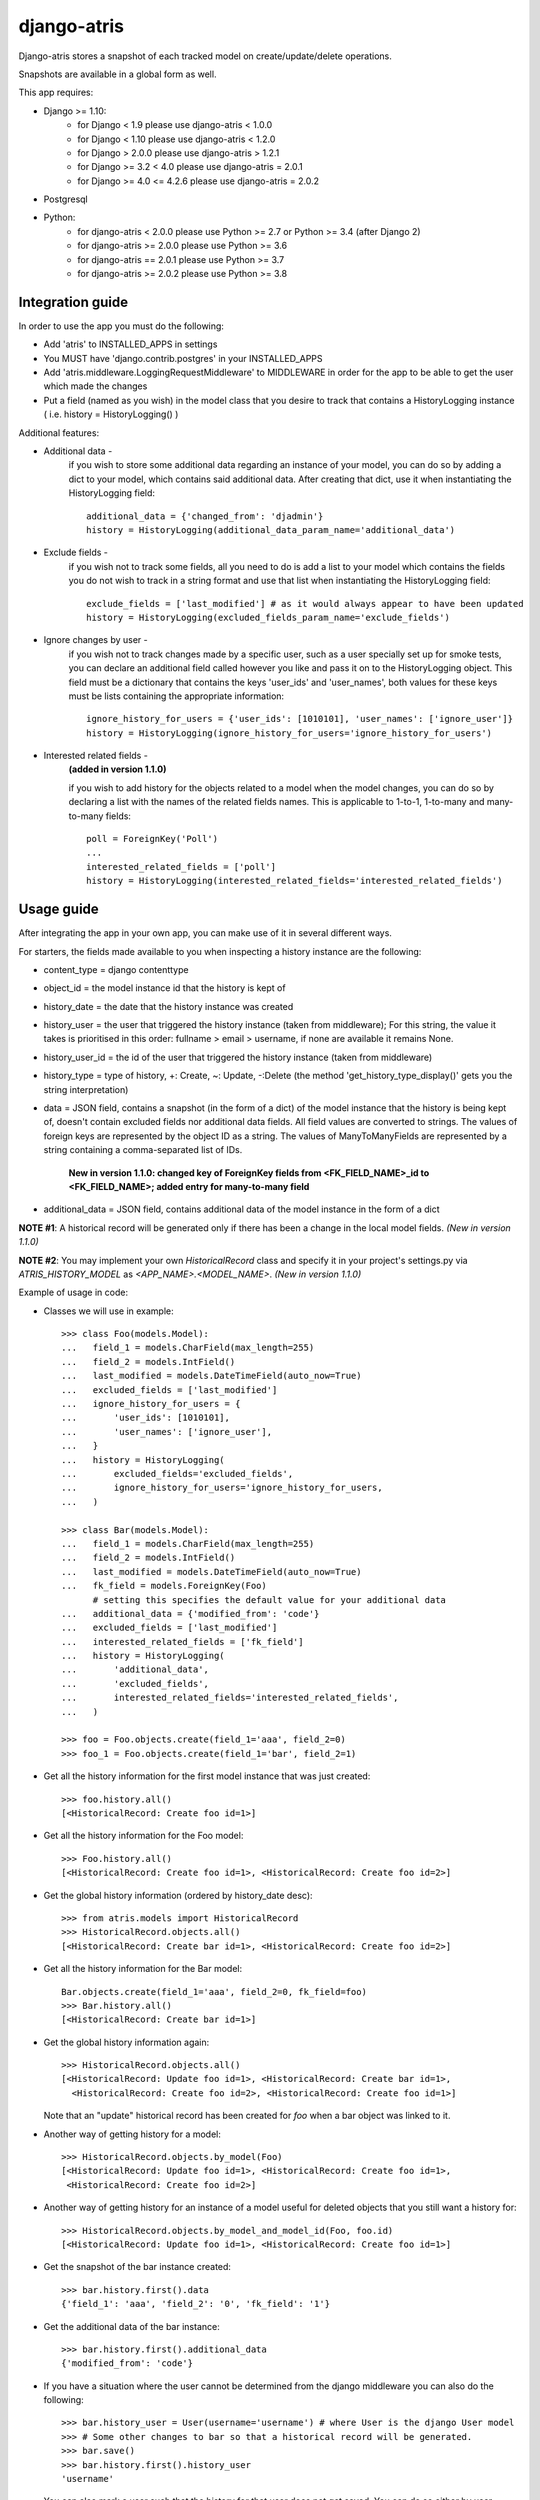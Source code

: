 django-atris
============

Django-atris stores a snapshot of each tracked model on create/update/delete operations.

Snapshots are available in a global form as well.

This app requires:

- Django >= 1.10:
    - for Django < 1.9                  please use django-atris < 1.0.0
    - for Django < 1.10                 please use django-atris < 1.2.0
    - for Django > 2.0.0                please use django-atris > 1.2.1
    - for Django >= 3.2 < 4.0           please use django-atris = 2.0.1
    - for Django >= 4.0 <= 4.2.6        please use django-atris = 2.0.2
- Postgresql
- Python:
    - for django-atris < 2.0.0          please use Python >= 2.7 or Python >= 3.4 (after Django 2)
    - for django-atris >= 2.0.0         please use Python >= 3.6
    - for django-atris == 2.0.1         please use Python >= 3.7
    - for django-atris >= 2.0.2         please use Python >= 3.8

Integration guide
-----------------

In order to use the app you must do the following:

* Add 'atris' to INSTALLED_APPS in settings
* You MUST have 'django.contrib.postgres' in your INSTALLED_APPS
* Add 'atris.middleware.LoggingRequestMiddleware' to MIDDLEWARE in order for the app to be able to get the user which made the changes
* Put a field (named as you wish) in the model class that you desire to track that contains a HistoryLogging instance ( i.e. history = HistoryLogging() )

Additional features:

- Additional data -
                   if you wish to store some additional data regarding
                   an instance of your model, you can do so by adding a
                   dict to your model, which contains said additional data.
                   After creating that dict, use it when instantiating the
                   HistoryLogging field::

                        additional_data = {'changed_from': 'djadmin'}
                        history = HistoryLogging(additional_data_param_name='additional_data')

- Exclude fields -
                  if you wish not to track some fields, all you need to do
                  is add a list to your model which contains the fields you
                  do not wish to track in a string format and use that list
                  when instantiating the HistoryLogging field::

                       exclude_fields = ['last_modified'] # as it would always appear to have been updated
                       history = HistoryLogging(excluded_fields_param_name='exclude_fields')

- Ignore changes by user -
                  if you wish not to track changes made by a specific user,
                  such as a user specially set up for smoke tests, you can declare
                  an additional field called however you like and pass it on
                  to the HistoryLogging object. This field must be a dictionary
                  that contains the keys 'user_ids' and 'user_names', both values
                  for these keys must be lists containing the appropriate information::

                       ignore_history_for_users = {'user_ids': [1010101], 'user_names': ['ignore_user']}
                       history = HistoryLogging(ignore_history_for_users='ignore_history_for_users')

- Interested related fields -
                   **(added in version 1.1.0)**

                   if you wish to add history for the objects related to a model
                   when the model changes, you can do so by declaring a list with the names of
                   the related fields names. This is applicable to 1-to-1, 1-to-many and
                   many-to-many fields::

                      poll = ForeignKey('Poll')
                      ...
                      interested_related_fields = ['poll']
                      history = HistoryLogging(interested_related_fields='interested_related_fields')

Usage guide
-----------

After integrating the app in your own app, you can make use of it in several different ways.

For starters, the fields made available to you when inspecting a history instance are the following:

* content_type = django contenttype
* object_id = the model instance id that the history is kept of
* history_date = the date that the history instance was created
* history_user = the user that triggered the history instance (taken from middleware); For this string, the value it takes is prioritised in this order: fullname > email > username, if none are available it remains None.
* history_user_id = the id of the user that triggered the history instance (taken from middleware)
* history_type = type of history, +: Create, ~: Update, -:Delete (the method 'get_history_type_display()' gets you the string interpretation)
* data = JSON field, contains a snapshot (in the form of a dict) of the model instance that the history is being kept of, doesn't contain excluded fields nor additional data fields.
  All field values are converted to strings. The values of foreign keys are represented by the object ID as a string. The values of ManyToManyFields are represented by a string
  containing a comma-separated list of IDs.

    **New in version 1.1.0: changed key of ForeignKey fields from <FK_FIELD_NAME>_id to <FK_FIELD_NAME>; added entry for many-to-many field**
* additional_data = JSON field, contains additional data of the model instance in the form of a dict

**NOTE #1**: A historical record will be generated only if there has been a change in the local model fields. *(New in version 1.1.0)*

**NOTE #2**: You may implement your own `HistoricalRecord` class and specify it in your project's
settings.py via `ATRIS_HISTORY_MODEL` as `<APP_NAME>.<MODEL_NAME>`. *(New in version 1.1.0)*

Example of usage in code:

* Classes we will use in example::

    >>> class Foo(models.Model):
    ...   field_1 = models.CharField(max_length=255)
    ...   field_2 = models.IntField()
    ...   last_modified = models.DateTimeField(auto_now=True)
    ...   excluded_fields = ['last_modified']
    ...   ignore_history_for_users = {
    ...       'user_ids': [1010101],
    ...       'user_names': ['ignore_user'],
    ...   }
    ...   history = HistoryLogging(
    ...       excluded_fields='excluded_fields',
    ...       ignore_history_for_users='ignore_history_for_users,
    ...   )

    >>> class Bar(models.Model):
    ...   field_1 = models.CharField(max_length=255)
    ...   field_2 = models.IntField()
    ...   last_modified = models.DateTimeField(auto_now=True)
    ...   fk_field = models.ForeignKey(Foo)
          # setting this specifies the default value for your additional data
    ...   additional_data = {'modified_from': 'code'}
    ...   excluded_fields = ['last_modified']
    ...   interested_related_fields = ['fk_field']
    ...   history = HistoryLogging(
    ...       'additional_data',
    ...       'excluded_fields',
    ...       interested_related_fields='interested_related_fields',
    ...   )

    >>> foo = Foo.objects.create(field_1='aaa', field_2=0)
    >>> foo_1 = Foo.objects.create(field_1='bar', field_2=1)

* Get all the history information for the first model instance that was just created::

    >>> foo.history.all()
    [<HistoricalRecord: Create foo id=1>]

* Get all the history information for the Foo model::

    >>> Foo.history.all()
    [<HistoricalRecord: Create foo id=1>, <HistoricalRecord: Create foo id=2>]

* Get the global history information (ordered by history_date desc)::

    >>> from atris.models import HistoricalRecord
    >>> HistoricalRecord.objects.all()
    [<HistoricalRecord: Create bar id=1>, <HistoricalRecord: Create foo id=2>]

* Get all the history information for the Bar model::

    Bar.objects.create(field_1='aaa', field_2=0, fk_field=foo)
    >>> Bar.history.all()
    [<HistoricalRecord: Create bar id=1>]

* Get the global history information again::

    >>> HistoricalRecord.objects.all()
    [<HistoricalRecord: Update foo id=1>, <HistoricalRecord: Create bar id=1>,
      <HistoricalRecord: Create foo id=2>, <HistoricalRecord: Create foo id=1>]

  Note that an "update" historical record has been created for `foo` when a
  bar object was linked to it.

* Another way of getting history for a model::

    >>> HistoricalRecord.objects.by_model(Foo)
    [<HistoricalRecord: Update foo id=1>, <HistoricalRecord: Create foo id=1>,
     <HistoricalRecord: Create foo id=2>]

* Another way of getting history for an instance of a model useful for deleted objects that you still want a history for::

    >>> HistoricalRecord.objects.by_model_and_model_id(Foo, foo.id)
    [<HistoricalRecord: Update foo id=1>, <HistoricalRecord: Create foo id=1>]

* Get the snapshot of the bar instance created::

    >>> bar.history.first().data
    {'field_1': 'aaa', 'field_2': '0', 'fk_field': '1'}

* Get the additional data of the bar instance::

    >>> bar.history.first().additional_data
    {'modified_from': 'code'}

* If you have a situation where the user cannot be determined from the django middleware you can also do the following::

    >>> bar.history_user = User(username='username') # where User is the django User model
    >>> # Some other changes to bar so that a historical record will be generated.
    >>> bar.save()
    >>> bar.history.first().history_user
    'username'

* You can also mark a user such that the history for that user does not get saved. You can do so either by user name(KEEP IN MIND: user name is considered the full name or email or user name of the user instance associated with the history, depending on which is available first, in that order) or ID. You can use this to tell atris to ignore changes made by certain users such as a smoke test user::

    >>> bar.history_user = User(username='ignore_user') # where User is the django User model
    >>> bar.save()
    >>> bar.history.filter(history_user='ignore_user').count()
    0



Changelog
-----------

1.2.2:
    * Django 1.10 compatible

1.3.0:
    * Django 2 compatible

1.3.1:
    * suppress approximate count. TODO

1.3.2:
    * Django 2.1 compatible

1.3.3:
    * Evaluate translation lazy translation text for a field's verbose name

1.3.4:
    * Add support for Django 2.2

2.0.0:
    * Dropped support for Django < 2.2 and Python < 3.6
    * Fixed history generation issue after saving an instance for the first time after a new field was added to the model
        - This issue was causing historical records to be generated when saving (without any changes) existing instances of tracked models

2.0.1:
    * Dropped support for Python <= 3.6
    * Added support for Django 3.2
    * Move away from setup.py to pyproject.toml

2.0.2:
    * Added support for Django 4 (up to 4.2.6)
    * Dropped support for python < 3.8
